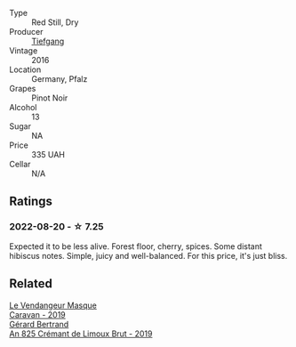 #+attr_html: :class wine-main-image
[[file:/images/6a/f7fcda-8b81-46eb-9ffd-10bbc0c8d790/2022-08-21-13-27-32-43854C44-C25E-4F3E-9D1F-8A2F99732F71-1-105-c.webp]]

- Type :: Red Still, Dry
- Producer :: [[barberry:/producers/95146412-bfcf-4724-8c50-a4d0ea63fc5a][Tiefgang]]
- Vintage :: 2016
- Location :: Germany, Pfalz
- Grapes :: Pinot Noir
- Alcohol :: 13
- Sugar :: NA
- Price :: 335 UAH
- Cellar :: N/A

** Ratings

*** 2022-08-20 - ☆ 7.25

Expected it to be less alive. Forest floor, cherry, spices. Some distant hibiscus notes. Simple, juicy and well-balanced. For this price, it's just bliss.

** Related

#+begin_export html
<div class="flex-container">
  <a class="flex-item flex-item-left" href="/wines/10a8b59c-4358-4e9c-b7fb-639a964910d3.html">
    <img class="flex-bottle" src="/images/10/a8b59c-4358-4e9c-b7fb-639a964910d3/2022-06-09-21-59-00-IMG-0387.webp"></img>
    <section class="h text-small text-lighter">Le Vendangeur Masque</section>
    <section class="h text-bolder">Caravan - 2019</section>
  </a>

  <a class="flex-item flex-item-right" href="/wines/7fdf496f-57a8-4a69-a2b7-ac5d105de167.html">
    <img class="flex-bottle" src="/images/7f/df496f-57a8-4a69-a2b7-ac5d105de167/2022-08-20-19-39-43-31E3B170-5F2C-43ED-9A0E-D4FCE4DD7817-1-105-c.webp"></img>
    <section class="h text-small text-lighter">Gérard Bertrand</section>
    <section class="h text-bolder">An 825 Crémant de Limoux Brut - 2019</section>
  </a>

</div>
#+end_export
